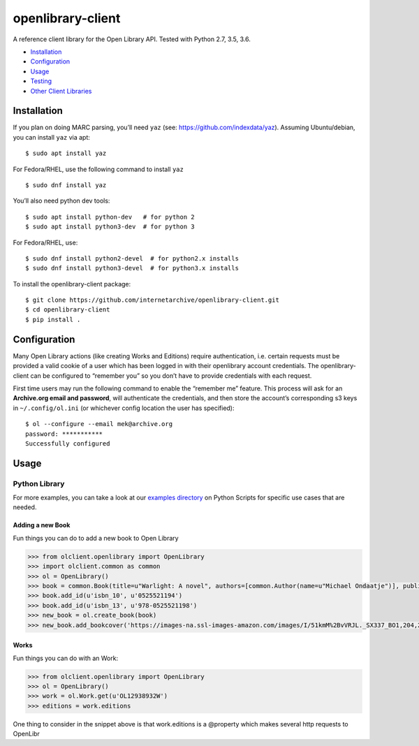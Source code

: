 openlibrary-client
==================

A reference client library for the Open Library API. Tested with Python
2.7, 3.5, 3.6.

-  `Installation`_
-  `Configuration`_
-  `Usage`_
-  `Testing`_
-  `Other Client Libraries`_

Installation
------------

If you plan on doing MARC parsing, you’ll need ``yaz`` (see:
https://github.com/indexdata/yaz). Assuming Ubuntu/debian, you can
install ``yaz`` via apt:

::

   $ sudo apt install yaz

For Fedora/RHEL, use the following command to install ``yaz``

::

   $ sudo dnf install yaz

You’ll also need python dev tools:

::

   $ sudo apt install python-dev   # for python 2
   $ sudo apt install python3-dev  # for python 3

For Fedora/RHEL, use:

::

   $ sudo dnf install python2-devel  # for python2.x installs
   $ sudo dnf install python3-devel  # for python3.x installs

To install the openlibrary-client package:

::

   $ git clone https://github.com/internetarchive/openlibrary-client.git
   $ cd openlibrary-client
   $ pip install .

Configuration
-------------

Many Open Library actions (like creating Works and Editions) require
authentication, i.e. certain requests must be provided a valid cookie of
a user which has been logged in with their openlibrary account
credentials. The openlibrary-client can be configured to “remember you”
so you don’t have to provide credentials with each request.

First time users may run the following command to enable the “remember
me” feature. This process will ask for an **Archive.org email and
password**, will authenticate the credentials, and then store the
account’s corresponding s3 keys in ``~/.config/ol.ini`` (or whichever
config location the user has specified):

::

   $ ol --configure --email mek@archive.org
   password: ***********
   Successfully configured

Usage
-----

Python Library
~~~~~~~~~~~~~~

For more examples, you can take a look at our `examples directory`_ on
Python Scripts for specific use cases that are needed.

Adding a new Book
^^^^^^^^^^^^^^^^^

Fun things you can do to add a new book to Open Library

.. code:: python

   >>> from olclient.openlibrary import OpenLibrary
   >>> import olclient.common as common
   >>> ol = OpenLibrary()
   >>> book = common.Book(title=u"Warlight: A novel", authors=[common.Author(name=u"Michael Ondaatje")], publisher=u"Deckle Edge", publish_date=u"2018")
   >>> book.add_id(u'isbn_10', u'0525521194')
   >>> book.add_id(u'isbn_13', u'978-0525521198')
   >>> new_book = ol.create_book(book)
   >>> new_book.add_bookcover('https://images-na.ssl-images-amazon.com/images/I/51kmM%2BvVRJL._SX337_BO1,204,203,200_.jpg')

Works
^^^^^

Fun things you can do with an Work:

.. code:: python

   >>> from olclient.openlibrary import OpenLibrary
   >>> ol = OpenLibrary()
   >>> work = ol.Work.get(u'OL12938932W')
   >>> editions = work.editions

One thing to consider in the snippet above is that work.editions is a
@property which makes several http requests to OpenLibr

.. _Installation: #installation
.. _Configuration: #configuration
.. _Usage: #usage
.. _Testing: #testing
.. _Other Client Libraries: #other-client-libraries
.. _examples directory: examples/scripts
